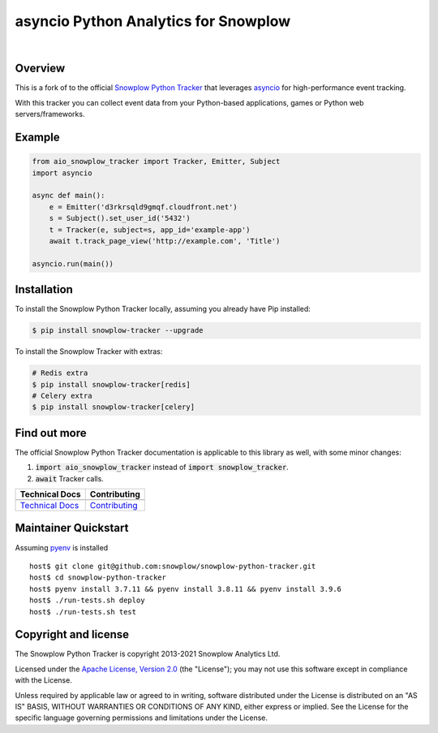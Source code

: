 ======================================================
asyncio Python Analytics for Snowplow
======================================================
.. image:: https://github.com/miermans/aio-snowplow-python-tracker/actions/workflows/ci.yml/badge.svg
    :alt: Build Status
    :target: https://github.com/miermans/aio-snowplow-python-tracker/actions
.. image:: https://coveralls.io/repos/github/miermans/aio-snowplow-python-tracker/badge.svg?branch=main
    :alt: Test Coverage
    :target: https://coveralls.io/github/miermans/aio-snowplow-python-tracker?branch=main
.. image:: http://img.shields.io/badge/license-Apache--2-blue.svg?style=flat
    :target: http://www.apache.org/licenses/LICENSE-2.0

|

.. image:: https://img.shields.io/pypi/v/aio-snowplow-tracker
    :alt: Pypi Snowplow Tracker
    :target: https://pypi.org/project/aio-snowplow-tracker/
.. image:: https://img.shields.io/pypi/pyversions/aio-snowplow-tracker
    :alt: Python Versions
    :target: https://pypi.org/project/aio-snowplow-tracker/
.. image:: https://img.shields.io/pypi/dm/aio-snowplow-tracker
    :alt: Monthly Downloads
    :target: https://pypi.org/project/aio-snowplow-tracker/


Overview
########

This is a fork of to the official `Snowplow Python Tracker`_ that leverages asyncio_ for high-performance event tracking.

.. _`Snowplow Python Tracker`: https://github.com/snowplow/snowplow-python-tracker
.. _asyncio: https://realpython.com/async-io-python/

With this tracker you can collect event data from your Python-based applications, games or Python web servers/frameworks.

Example
#############

.. code-block:: python

    from aio_snowplow_tracker import Tracker, Emitter, Subject
    import asyncio

    async def main():
        e = Emitter('d3rkrsqld9gmqf.cloudfront.net')
        s = Subject().set_user_id('5432')
        t = Tracker(e, subject=s, app_id='example-app')
        await t.track_page_view('http://example.com', 'Title')

    asyncio.run(main())


Installation
#############
To install the Snowplow Python Tracker locally, assuming you already have Pip installed:

.. code-block:: shell

    $ pip install snowplow-tracker --upgrade

To install the Snowplow Tracker with extras:

.. code-block:: shell

    # Redis extra
    $ pip install snowplow-tracker[redis]
    # Celery extra
    $ pip install snowplow-tracker[celery]


Find out more
#############
The official Snowplow Python Tracker documentation is applicable to this library as well, with some minor changes:

1. :code:`import aio_snowplow_tracker` instead of :code:`import snowplow_tracker`.

2. :code:`await` Tracker calls.

+---------------------------------+-----------------------------------+
| Technical Docs                  | Contributing                      |
+=================================+===================================+
| |techdocs|_                     | |contributing|                    |
+---------------------------------+-----------------------------------+
| `Technical Docs`_               | `Contributing`_                   |
+---------------------------------+-----------------------------------+

.. |techdocs| image:: https://d3i6fms1cm1j0i.cloudfront.net/github/images/techdocs.png
.. |setup| image:: https://d3i6fms1cm1j0i.cloudfront.net/github/images/setup.png
.. |contributing| image:: https://d3i6fms1cm1j0i.cloudfront.net/github/images/contributing.png

.. _techdocs: https://docs.snowplowanalytics.com/docs/collecting-data/collecting-from-own-applications/python-tracker/

.. _`Technical Docs`: https://docs.snowplowanalytics.com/docs/collecting-data/collecting-from-own-applications/python-tracker/
.. _`Contributing`: https://github.com/miermans/aio-snowplow-python-tracker/blob/master/CONTRIBUTING.md

Maintainer Quickstart
#######################

Assuming pyenv_ is installed

::

   host$ git clone git@github.com:snowplow/snowplow-python-tracker.git
   host$ cd snowplow-python-tracker
   host$ pyenv install 3.7.11 && pyenv install 3.8.11 && pyenv install 3.9.6
   host$ ./run-tests.sh deploy
   host$ ./run-tests.sh test

.. _pyenv: https://github.com/pyenv/pyenv

Copyright and license
#####################

The Snowplow Python Tracker is copyright 2013-2021 Snowplow Analytics Ltd.

Licensed under the `Apache License, Version 2.0`_ (the "License");
you may not use this software except in compliance with the License.

Unless required by applicable law or agreed to in writing, software
distributed under the License is distributed on an "AS IS" BASIS,
WITHOUT WARRANTIES OR CONDITIONS OF ANY KIND, either express or implied.
See the License for the specific language governing permissions and
limitations under the License.


.. _Apache License, Version 2.0: http://www.apache.org/licenses/LICENSE-2.0
